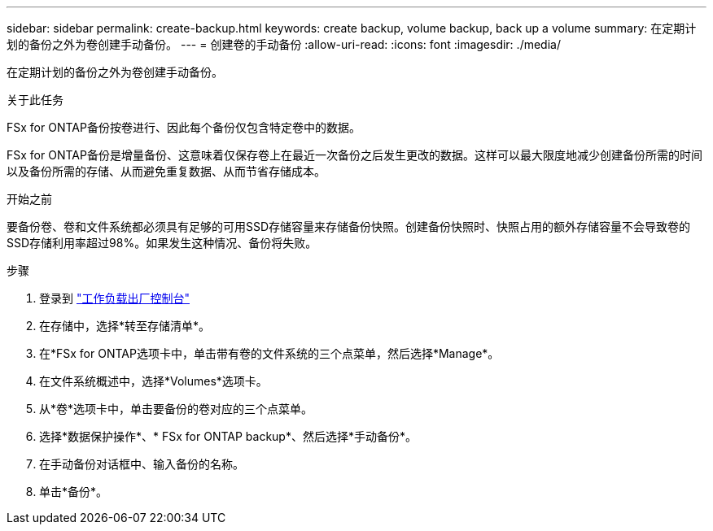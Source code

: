 ---
sidebar: sidebar 
permalink: create-backup.html 
keywords: create backup, volume backup, back up a volume 
summary: 在定期计划的备份之外为卷创建手动备份。 
---
= 创建卷的手动备份
:allow-uri-read: 
:icons: font
:imagesdir: ./media/


[role="lead"]
在定期计划的备份之外为卷创建手动备份。

.关于此任务
FSx for ONTAP备份按卷进行、因此每个备份仅包含特定卷中的数据。

FSx for ONTAP备份是增量备份、这意味着仅保存卷上在最近一次备份之后发生更改的数据。这样可以最大限度地减少创建备份所需的时间以及备份所需的存储、从而避免重复数据、从而节省存储成本。

.开始之前
要备份卷、卷和文件系统都必须具有足够的可用SSD存储容量来存储备份快照。创建备份快照时、快照占用的额外存储容量不会导致卷的SSD存储利用率超过98%。如果发生这种情况、备份将失败。

.步骤
. 登录到 link:https://console.workloads.netapp.com/["工作负载出厂控制台"^]
. 在存储中，选择*转至存储清单*。
. 在*FSx for ONTAP选项卡中，单击带有卷的文件系统的三个点菜单，然后选择*Manage*。
. 在文件系统概述中，选择*Volumes*选项卡。
. 从*卷*选项卡中，单击要备份的卷对应的三个点菜单。
. 选择*数据保护操作*、* FSx for ONTAP backup*、然后选择*手动备份*。
. 在手动备份对话框中、输入备份的名称。
. 单击*备份*。

